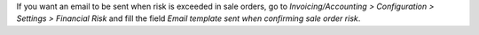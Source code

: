 If you want an email to be sent when risk is exceeded in sale orders, go to *Invoicing/Accounting > Configuration > Settings > Financial Risk* and fill the field `Email template sent when confirming sale order risk`.
